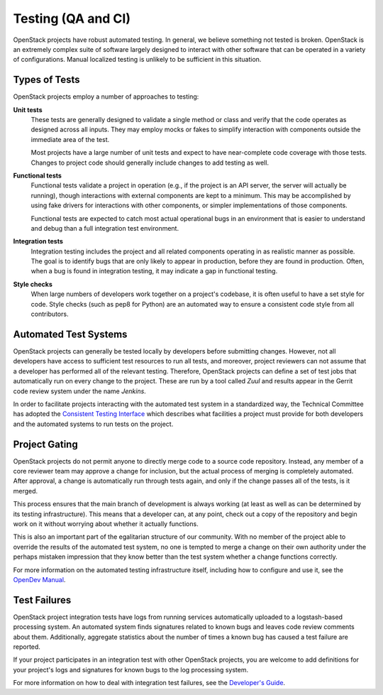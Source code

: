 =====================
 Testing (QA and CI)
=====================

OpenStack projects have robust automated testing.  In general, we
believe something not tested is broken.  OpenStack is an extremely
complex suite of software largely designed to interact with other
software that can be operated in a variety of configurations.
Manual localized testing is unlikely to be sufficient in this
situation.

Types of Tests
==============

OpenStack projects employ a number of approaches to testing:

**Unit tests**
  These tests are generally designed to validate a single method or
  class and verify that the code operates as designed across all
  inputs.  They may employ mocks or fakes to simplify interaction with
  components outside the immediate area of the test.

  Most projects have a large number of unit tests and expect to have
  near-complete code coverage with those tests.  Changes to project
  code should generally include changes to add testing as well.

**Functional tests**
  Functional tests validate a project in operation (e.g., if the
  project is an API server, the server will actually be running),
  though interactions with external components are kept to a minimum.
  This may be accomplished by using fake drivers for interactions with
  other components, or simpler implementations of those components.

  Functional tests are expected to catch most actual operational bugs
  in an environment that is easier to understand and debug than a full
  integration test environment.

**Integration tests**
  Integration testing includes the project and all related components
  operating in as realistic manner as possible.  The goal is to
  identify bugs that are only likely to appear in production, before
  they are found in production.  Often, when a bug is found in
  integration testing, it may indicate a gap in functional testing.

**Style checks**
  When large numbers of developers work together on a project's
  codebase, it is often useful to have a set style for code.  Style
  checks (such as pep8 for Python) are an automated way to ensure a
  consistent code style from all contributors.

Automated Test Systems
======================

OpenStack projects can generally be tested locally by developers
before submitting changes.  However, not all developers have access to
sufficient test resources to run all tests, and moreover, project
reviewers can not assume that a developer has performed all of the
relevant testing.  Therefore, OpenStack projects can define a set of
test jobs that automatically run on every change to the project.
These are run by a tool called *Zuul* and results appear in the
Gerrit code review system under the name *Jenkins*.

In order to facilitate projects interacting with the automated test
system in a standardized way, the Technical Committee has adopted the
`Consistent Testing Interface
<https://governance.openstack.org/tc/reference/project-testing-interface.html>`_
which describes what facilities a project must provide for both
developers and the automated systems to run tests on the project.

Project Gating
==============

.. TODO: link to core reviewer guidelines

OpenStack projects do not permit anyone to directly merge code to a
source code repository.  Instead, any member of a core reviewer team
may approve a change for inclusion, but the actual process of merging
is completely automated.  After approval, a change is automatically
run through tests again, and only if the change passes all of the
tests, is it merged.

This process ensures that the main branch of development is always
working (at least as well as can be determined by its testing
infrastructure).  This means that a developer can, at any point, check
out a copy of the repository and begin work on it without worrying
about whether it actually functions.

This is also an important part of the egalitarian structure of our
community.  With no member of the project able to override the results
of the automated test system, no one is tempted to merge a change on
their own authority under the perhaps mistaken impression that they
know better than the test system whether a change functions correctly.

For more information on the automated testing infrastructure itself,
including how to configure and use it, see the `OpenDev
Manual <https://docs.opendev.org/opendev/infra-manual/latest/>`_.

Test Failures
=============

OpenStack project integration tests have logs from running services
automatically uploaded to a logstash-based processing system.  An
automated system finds signatures related to known bugs and leaves
code review comments about them.  Additionally, aggregate statistics
about the number of times a known bug has caused a test failure are
reported.

If your project participates in an integration test with other
OpenStack projects, you are welcome to add definitions for your
project's logs and signatures for known bugs to the log processing
system.

For more information on how to deal with integration test failures,
see the `Developer's Guide
<https://docs.opendev.org/opendev/infra-manual/latest/developers.html#automated-testing>`_.
